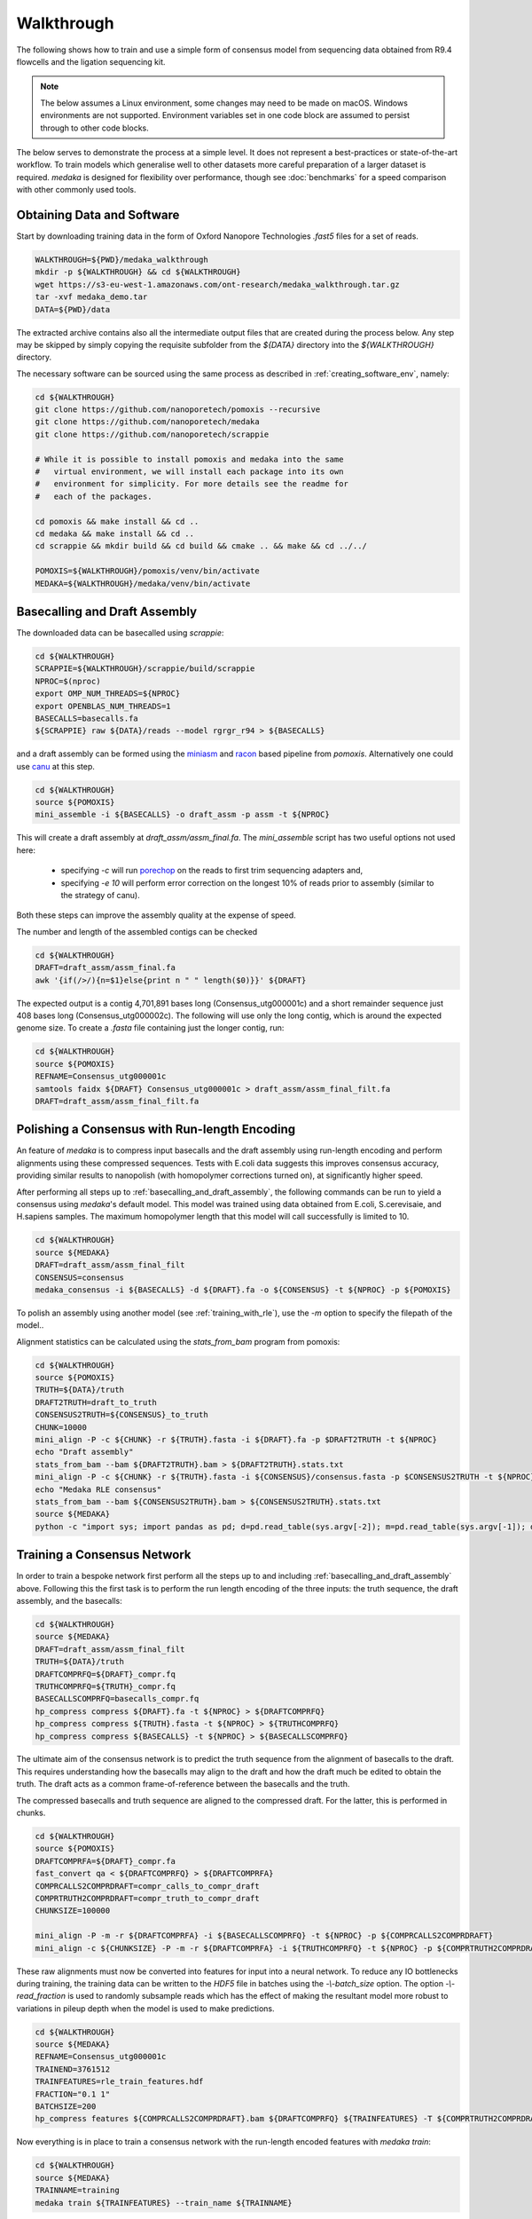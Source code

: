 
Walkthrough
===========

The following shows how to train and use a simple form of consensus
model from sequencing data obtained from R9.4 flowcells and the
ligation sequencing kit.

.. note:: The below assumes a Linux environment, some
    changes may need to be made on macOS. Windows environments are not
    supported. Environment variables set in one code block are assumed to
    persist through to other code blocks. 

The below serves to demonstrate the process at a simple level. It does not
represent a best-practices or state-of-the-art workflow. To train models
which generalise well to other datasets more careful preparation of a larger
dataset is required. `medaka` is designed for flexibility over performance,
though see :doc:`benchmarks` for a speed comparison with other commonly used
tools.


Obtaining Data and Software
---------------------------

Start by downloading training data in the form of Oxford Nanopore
Technologies `.fast5` files for a set of reads.

.. code-block:: bash

    WALKTHROUGH=${PWD}/medaka_walkthrough
    mkdir -p ${WALKTHROUGH} && cd ${WALKTHROUGH}
    wget https://s3-eu-west-1.amazonaws.com/ont-research/medaka_walkthrough.tar.gz
    tar -xvf medaka_demo.tar
    DATA=${PWD}/data

The extracted archive contains also all the intermediate output files that
are created during the process below. Any step may be skipped by simply copying
the requisite subfolder from the `${DATA}` directory into the `${WALKTHROUGH}`
directory.

The necessary software can be sourced using the same process as described in
:ref:`creating_software_env`, namely:

.. code-block:: bash

    cd ${WALKTHROUGH}
    git clone https://github.com/nanoporetech/pomoxis --recursive
    git clone https://github.com/nanoporetech/medaka
    git clone https://github.com/nanoporetech/scrappie
    
    # While it is possible to install pomoxis and medaka into the same
    #   virtual environment, we will install each package into its own
    #   environment for simplicity. For more details see the readme for
    #   each of the packages.

    cd pomoxis && make install && cd ..
    cd medaka && make install && cd ..
    cd scrappie && mkdir build && cd build && cmake .. && make && cd ../../

    POMOXIS=${WALKTHROUGH}/pomoxis/venv/bin/activate
    MEDAKA=${WALKTHROUGH}/medaka/venv/bin/activate



.. _basecalling_and_draft_assembly:

Basecalling and Draft Assembly
------------------------------

The downloaded data can be basecalled using `scrappie`:

.. code-block:: bash

    cd ${WALKTHROUGH}
    SCRAPPIE=${WALKTHROUGH}/scrappie/build/scrappie
    NPROC=$(nproc)
    export OMP_NUM_THREADS=${NPROC}
    export OPENBLAS_NUM_THREADS=1
    BASECALLS=basecalls.fa
    ${SCRAPPIE} raw ${DATA}/reads --model rgrgr_r94 > ${BASECALLS}

and a draft assembly can be formed using the 
`miniasm <https://github.com/lh3/miniasm>`_ and
`racon <https://github.com/isovic/racon>`_ based pipeline from `pomoxis`.
Alternatively one could use `canu <https://github.com/marbl/canu>`_ at this step.

.. code-block:: bash

    cd ${WALKTHROUGH}
    source ${POMOXIS}
    mini_assemble -i ${BASECALLS} -o draft_assm -p assm -t ${NPROC}

This will create a draft assembly at `draft_assm/assm_final.fa`. The
`mini_assemble` script has two useful options not used here:

    * specifying `-c` will run `porechop <https://github.com/rrwick/Porechop>`_
      on the reads to first trim sequencing adapters and,
    * specifying `-e 10` will perform error correction on the longest 10% of
      reads prior to assembly (similar to the strategy of canu).

Both these steps can improve the assembly quality at the expense of speed.

The number and length of the assembled contigs can be checked

.. code-block:: bash

    cd ${WALKTHROUGH}
    DRAFT=draft_assm/assm_final.fa
    awk '{if(/>/){n=$1}else{print n " " length($0)}}' ${DRAFT}

The expected output is a contig 4,701,891 bases long (Consensus_utg000001c) and
a short remainder sequence just 408 bases long (Consensus_utg000002c). The
following will use only the long contig, which is around the expected genome
size. To create a `.fasta` file containing just the longer contig, run:  

.. code-block:: bash

    cd ${WALKTHROUGH}
    source ${POMOXIS}
    REFNAME=Consensus_utg000001c
    samtools faidx ${DRAFT} Consensus_utg000001c > draft_assm/assm_final_filt.fa
    DRAFT=draft_assm/assm_final_filt.fa


.. _polishing_with_rle:

Polishing a Consensus with Run-length Encoding
----------------------------------------------

An feature of `medaka` is to compress input basecalls and the draft
assembly using run-length encoding and perform alignments using these
compressed sequences. Tests with E.coli data suggests this improves consensus
accuracy, providing similar results to nanopolish (with homopolymer corrections
turned on), at significantly higher speed.

After performing all steps up to :ref:`basecalling_and_draft_assembly`, the
following commands can be run to yield a consensus using `medaka`'s default
model. This model was trained using data obtained from E.coli, S.cerevisaie,
and H.sapiens samples. The maximum homopolymer length that this model will call
successfully is limited to 10.

.. code-block:: bash

    cd ${WALKTHROUGH}
    source ${MEDAKA}
    DRAFT=draft_assm/assm_final_filt
    CONSENSUS=consensus
    medaka_consensus -i ${BASECALLS} -d ${DRAFT}.fa -o ${CONSENSUS} -t ${NPROC} -p ${POMOXIS}

To polish an assembly using another model (see :ref:`training_with_rle`), use
the `-m` option to specify the filepath of the model.. 

Alignment statistics can be calculated using the `stats_from_bam` program from
pomoxis: 

.. code-block:: bash

    cd ${WALKTHROUGH}
    source ${POMOXIS}
    TRUTH=${DATA}/truth 
    DRAFT2TRUTH=draft_to_truth
    CONSENSUS2TRUTH=${CONSENSUS}_to_truth
    CHUNK=10000
    mini_align -P -c ${CHUNK} -r ${TRUTH}.fasta -i ${DRAFT}.fa -p $DRAFT2TRUTH -t ${NPROC} 
    echo "Draft assembly"
    stats_from_bam --bam ${DRAFT2TRUTH}.bam > ${DRAFT2TRUTH}.stats.txt
    mini_align -P -c ${CHUNK} -r ${TRUTH}.fasta -i ${CONSENSUS}/consensus.fasta -p $CONSENSUS2TRUTH -t ${NPROC} 
    echo "Medaka RLE consensus"
    stats_from_bam --bam ${CONSENSUS2TRUTH}.bam > ${CONSENSUS2TRUTH}.stats.txt
    source ${MEDAKA}
    python -c "import sys; import pandas as pd; d=pd.read_table(sys.argv[-2]); m=pd.read_table(sys.argv[-1]); d['n']='draft'; m['n']='medaka'; c=pd.concat([d,m]); print(c.groupby('n')['acc','iden'].mean().T)" ${DRAFT2TRUTH}.stats.txt ${CONSENSUS2TRUTH}.stats.txt



.. _training_with_rle:

Training a Consensus Network
----------------------------

In order to train a bespoke network first perform all the steps up to and
including :ref:`basecalling_and_draft_assembly` above. Following this the first
task is to perform the run length encoding of the three inputs: the truth
sequence, the draft assembly, and the basecalls:

.. code-block:: bash

    cd ${WALKTHROUGH}
    source ${MEDAKA}
    DRAFT=draft_assm/assm_final_filt
    TRUTH=${DATA}/truth 
    DRAFTCOMPRFQ=${DRAFT}_compr.fq 
    TRUTHCOMPRFQ=${TRUTH}_compr.fq 
    BASECALLSCOMPRFQ=basecalls_compr.fq
    hp_compress compress ${DRAFT}.fa -t ${NPROC} > ${DRAFTCOMPRFQ}
    hp_compress compress ${TRUTH}.fasta -t ${NPROC} > ${TRUTHCOMPRFQ}
    hp_compress compress ${BASECALLS} -t ${NPROC} > ${BASECALLSCOMPRFQ}


The ultimate aim of the consensus network is to predict the truth sequence from
the alignment of basecalls to the draft. This requires understanding how the
basecalls may align to the draft and how the draft much be edited to obtain the
truth. The draft acts as a common frame-of-reference between the basecalls
and the truth.

The compressed basecalls and truth sequence are aligned to the compressed
draft. For the latter, this is performed in chunks.

.. code-block:: bash

    cd ${WALKTHROUGH}
    source ${POMOXIS}
    DRAFTCOMPRFA=${DRAFT}_compr.fa 
    fast_convert qa < ${DRAFTCOMPRFQ} > ${DRAFTCOMPRFA}
    COMPRCALLS2COMPRDRAFT=compr_calls_to_compr_draft
    COMPRTRUTH2COMPRDRAFT=compr_truth_to_compr_draft
    CHUNKSIZE=100000

    mini_align -P -m -r ${DRAFTCOMPRFA} -i ${BASECALLSCOMPRFQ} -t ${NPROC} -p ${COMPRCALLS2COMPRDRAFT}
    mini_align -c ${CHUNKSIZE} -P -m -r ${DRAFTCOMPRFA} -i ${TRUTHCOMPRFQ} -t ${NPROC} -p ${COMPRTRUTH2COMPRDRAFT}

These raw alignments must now be converted into features for input into a neural
network. To reduce any IO bottlenecks during training, the training data can be
written to the `HDF5` file in batches using the `-\\-batch_size` option. The option
`-\\-read_fraction` is used to randomly subsample reads which has the effect of
making the resultant model more robust to variations in pileup depth when the
model is used to make predictions.

.. code-block:: bash

    cd ${WALKTHROUGH}
    source ${MEDAKA}
    REFNAME=Consensus_utg000001c
    TRAINEND=3761512
    TRAINFEATURES=rle_train_features.hdf
    FRACTION="0.1 1"
    BATCHSIZE=200
    hp_compress features ${COMPRCALLS2COMPRDRAFT}.bam ${DRAFTCOMPRFQ} ${TRAINFEATURES} -T ${COMPRTRUTH2COMPRDRAFT}.bam -t ${NPROC} -r ${REFNAME}:-${TRAINEND} --batch_size ${BATCHSIZE} --read_fraction ${FRACTION} --chunk_len 1000 --chunk_ovlp 0

Now everything is in place to train a consensus network with the run-length
encoded features with `medaka train`:

.. code-block:: bash

    cd ${WALKTHROUGH}
    source ${MEDAKA}
    TRAINNAME=training
    medaka train ${TRAINFEATURES} --train_name ${TRAINNAME}

Depending on the compute resources available, this step may take some time.
During training, models are regularly checkpointed so that training may be
easily resumed if interrupted. At the end of training, we have a number of
output models including in particular:

    * `model.best.hdf5`: model with the best accuracy over the training set  
    * `model.best.val.hdf5`: model with the best accuracy over the validation set

Other ancilliary output are also produced. The final model can be combined with
its meta information in order to make it ready for use:

.. code-block:: bash

    cd ${WALKTHROUGH}
    source ${MEDAKA}
    medaka fix ${TRAINNAME}/model.best.val.hdf5 ${TRAINFEATURES}.yml

To use the model run `medaka_consensus` for the default model (specifying
the model using the `-m` option):

.. code-block:: bash

    cd ${WALKTHROUGH}
    source ${MEDAKA}
    DRAFT=draft_assm/assm_final_filt
    CONSENSUS=consensus
    MODEL=${TRAINNAME}/model.best.val.hdf5
    medaka_consensus -m ${MODEL} -i ${BASECALLS} -d ${DRAFT}.fa -o consensus -t ${NPROC} -p ${POMOXIS}

